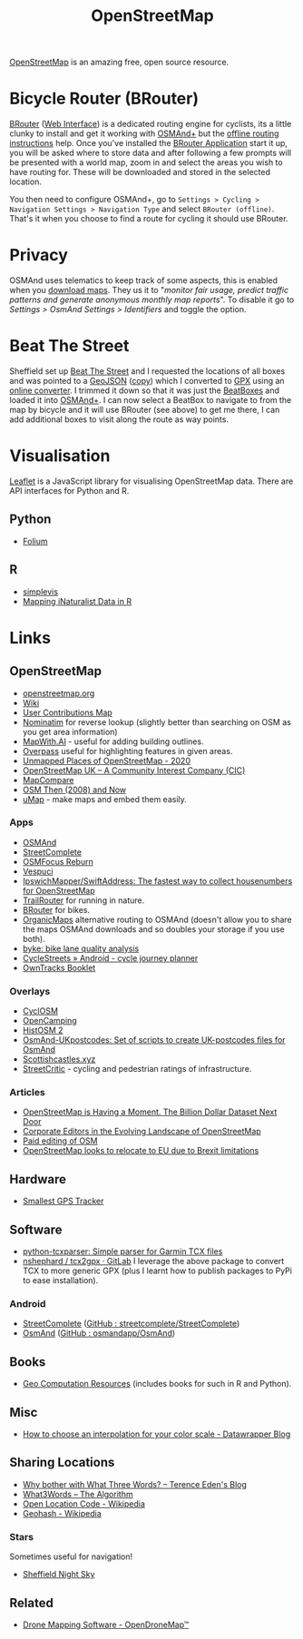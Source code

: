 :PROPERTIES:
:ID:       0a5f391b-0f61-48d8-a4c3-a204d55538de
:mtime:    20250324091338 20241209102640 20241006212915 20240828121857 20231220115205 20231126082848 20230530082045 20230528222034
:ctime:    20230528222034
:END:
#+TITLE: OpenStreetMap
#+FILETAGS: :gis:maps:database:opensource:

[[https://openstreetmap.org][OpenStreetMap]] is an amazing free, open source resource.

* Bicycle Router (BRouter)
[[http://brouter.de/brouter/][BRouter]] ([[https://brouter.de/brouter-web/][Web Interface]]) is a dedicated routing engine for cyclists, its a little clunky to install and get it working with [[https://osmand.net][OSMAnd+]]
but the [[http://brouter.de/brouter/offline.html][offline routing instructions]] help. Once you've installed the [[https://f-droid.org/en/packages/btools.routingapp/][BRouter Application]] start it up, you will be asked
where to store data and after following a few prompts will be presented with a world map, zoom in and select the areas
you wish to have routing for. These will be downloaded and stored in the selected location.

You then need to configure OSMAnd+, go to ~Settings > Cycling > Navigation Settings > Navigation Type~ and select
~BRouter (offline)~. That's it when you choose to find a route for cycling it should use BRouter.

* Privacy

OSMAnd uses telematics to keep track of some aspects, this is enabled when you [[https://fosstodon.org/@ai6yr@m.ai6yr.org/114215691886378067][download maps]]. They us it to "/monitor fair
usage, predict traffic patterns and generate anonymous monthly map reports/". To disable it go to /Settings > OsmAnd
Settings > Identifiers/ and toggle the option.

* Beat The Street

Sheffield set up [[https://beatthestreet.me/sheffield][Beat The Street]] and I requested the locations of all boxes and was pointed to a [[https://production-bts-static.s3.amazonaws.com/maps/sheffield.geojson][GeoJSON]] ([[][copy]])
which I converted to [[https://kimura.no-ip.info/~arch/beatthestreet_sheffield.gpx][GPX]] using an [[][online converter]]. I trimmed it down so that it was just the [[https://kimura.no-ip.info/~arch/sheffield_beatboxes.gpx][BeatBoxes]] and loaded
it into [[https://osmand.net][OSMAnd+]]. I can now select a BeatBox to navigate to from the map by bicycle and it will use BRouter (see above)
to get me there, I can add additional boxes to visit along the route as way points.

* Visualisation

[[https://leafletjs.com/][Leaflet]] is a JavaScript library for visualising OpenStreetMap data. There are API interfaces for Python and R.

** Python
- [[https://python-visualization.github.io/folium/][Folium]]

** R
- [[https://www.r-bloggers.com/2021/07/simplevis-making-leaflet-sf-maps/][simplevis]]
- [[https://ucanr-igis.github.io/tech_notes/inaturalist_map.html][Mapping iNaturalist Data in R]]


* Links

** OpenStreetMap
+ [[https://openstreetmap.org][openstreetmap.org]]
+ [[https://wiki.openstreetmap.org/wiki/Main_Page][Wiki]]
+ [[http://resultmaps.neis-one.org/oooc?zoom=10&lat=53.5057987&lon=-1.36281103&layers=B00TFFT][User Contributions Map]]
+ [[https://nominatim.openstreetmap.org/][Nominatim]] for reverse lookup (slightly better than searching on OSM as you get area information)
+ [[https://mapwith.ai/][MapWith.AI]] - useful for adding building outlines.
+ [[https://overpass-turbo.eu/][Overpass]] useful for highlighting features in given areas.
+ [[https://resultmaps.neis-one.org/unmapped#7/52.935/-2.159][Unmapped Places of OpenStreetMap - 2020]]
+ [[https://osmuk.org/][OpenStreetMap UK -- A Community Interest Company (CIC)]]
+ [[https://mc.bbbike.org/mc/][MapCompare]]
+ [[https://2008.osm.lol/#13/53.3334/-1.6598][OSM Then (2008) and Now]]
+ [[https://umap.openstreetmap.de/en/][uMap]] - make maps and embed them easily.

*** Apps
+ [[https://osmand.net][OSMAnd]]
+ [[https://github.com/westnordost/StreetComplete][StreetComplete]]
+ [[https://github.com/ubipo/osmfocus][OSMFocus Reburn]]
+ [[https://vespucci.io/][Vespuci]]
+ [[https://github.com/IpswichMapper/SwiftAddress][IpswichMapper/SwiftAddress: The fastest way to collect housenumbers for OpenStreetMap]]
+ [[https://trailrouter.com][TrailRouter]] for running in nature.
+ [[http://brouter.de/brouter/][BRouter]] for bikes.
+ [[https://organicmaps.app/][OrganicMaps]] alternative routing to OSMAnd (doesn't allow you to share the maps OSMAnd downloads and so doubles your
  storage if you use both).
+ [[https://github.com/schienenersatzverkehr/byke][byke: bike lane quality analysis]]
+ [[https://www.cyclestreets.net/mobile/android/][CycleStreets » Android - cycle journey planner]]
+ [[https://owntracks.org/booklet/][OwnTracks Booklet]]

*** Overlays
+ [[https://www.cyclosm.org/#map=15/53.3696/-1.4740/cyclosm][CyclOSM]]
+ [[https://opencampingmap.org][OpenCamping]]
+ [[https://histosm.org/#3/9/49/0/][HistOSM 2]]
+ [[https://github.com/hvdwolf/OsmAnd-UKpostcodes][OsmAnd-UKpostcodes: Set of scripts to create UK-postcodes files for OsmAnd]]
+ [[https://scottishcastles.xyz/][Scottishcastles.xyz]]
+ [[https://streetcritic.org/?c=8.684966%2C50.110573&z=14][StreetCritic]] - cycling and pedestrian ratings of infrastructure.

*** Articles
:PROPERTIES:
:CUSTOM_ID: articles
:END:
+ [[https://joemorrison.medium.com/openstreetmap-is-having-a-moment-dcc7eef1bb01][OpenStreetMap is Having a Moment. The Billion Dollar Dataset Next Door]]
+ [[https://www.mdpi.com/2220-9964/8/5/232][Corporate Editors in the Evolving Landscape of OpenStreetMap]]
+ [[https://www.openstreetmap.org/user/Jennings%20Anderson/diary/396271][Paid editing of OSM]]
+ [[https://www.theguardian.com/politics/2021/jun/30/openstreetmap-looks-to-relocate-to-eu-due-to-brexit-limitations][OpenStreetMap looks to relocate to EU due to Brexit limitations]]

** Hardware

+ [[https://thegreytechnologies.com/products/smallest-gps-tracker-for-car][Smallest GPS Tracker]]

** Software

+ [[https://github.com/vkurup/python-tcxparser][python-tcxparser: Simple parser for Garmin TCX files]]
+ [[https://gitlab.com/nshephard/tcx2gpx][nshephard / tcx2gpx · GitLab]] I leverage the above package to convert TCX to more generic GPX (plus I learnt how to
  publish packages to PyPi to ease installation).

*** Android

+ [[https://streetcomplete.app/][StreetComplete]] ([[https://github.com/streetcomplete/streetcomplete][GitHub : streetcomplete/StreetComplete]])
+ [[https://osmand.net/][OsmAnd]] ([[https://github.com/osmandapp/OsmAnd/][GitHub : osmandapp/OsmAnd]])

** Books

+ [[https://geocompx.org/][Geo Computation Resources]] (includes books for such in R and Python).

** Misc

+ [[https://blog.datawrapper.de/interpolation-for-color-scales-and-maps/][How to choose an interpolation for your color scale - Datawrapper Blog]]

** Sharing Locations

+ [[https://shkspr.mobi/blog/2019/03/why-bother-with-what-three-words/][Why bother with What Three Words? -- Terence Eden's Blog]]
+ [[https://cybergibbons.com/security-2/what3words-the-algorithm/][What3Words -- The Algorithm]]
+ [[https://en.wikipedia.org/wiki/Open_Location_Code][Open Location Code - Wikipedia]]
+ [[https://en.wikipedia.org/wiki/Geohash][Geohash - Wikipedia]]

*** Stars
Sometimes useful for navigation!

+  [[https://www.timeanddate.com/astronomy/night/uk/sheffield][Sheffield Night Sky]]

** Related

+ [[https://www.opendronemap.org/][Drone Mapping Software - OpenDroneMap™]]
